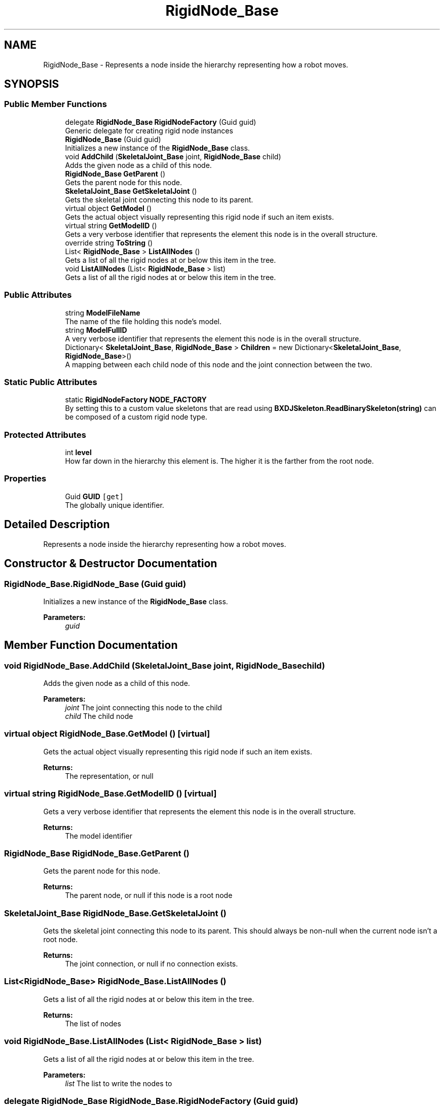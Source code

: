 .TH "RigidNode_Base" 3 "Wed Jul 19 2017" "SimulatorAPI" \" -*- nroff -*-
.ad l
.nh
.SH NAME
RigidNode_Base \- Represents a node inside the hierarchy representing how a robot moves\&.  

.SH SYNOPSIS
.br
.PP
.SS "Public Member Functions"

.in +1c
.ti -1c
.RI "delegate \fBRigidNode_Base\fP \fBRigidNodeFactory\fP (Guid guid)"
.br
.RI "Generic delegate for creating rigid node instances "
.ti -1c
.RI "\fBRigidNode_Base\fP (Guid guid)"
.br
.RI "Initializes a new instance of the \fBRigidNode_Base\fP class\&. "
.ti -1c
.RI "void \fBAddChild\fP (\fBSkeletalJoint_Base\fP joint, \fBRigidNode_Base\fP child)"
.br
.RI "Adds the given node as a child of this node\&. "
.ti -1c
.RI "\fBRigidNode_Base\fP \fBGetParent\fP ()"
.br
.RI "Gets the parent node for this node\&. "
.ti -1c
.RI "\fBSkeletalJoint_Base\fP \fBGetSkeletalJoint\fP ()"
.br
.RI "Gets the skeletal joint connecting this node to its parent\&. "
.ti -1c
.RI "virtual object \fBGetModel\fP ()"
.br
.RI "Gets the actual object visually representing this rigid node if such an item exists\&. "
.ti -1c
.RI "virtual string \fBGetModelID\fP ()"
.br
.RI "Gets a very verbose identifier that represents the element this node is in the overall structure\&. "
.ti -1c
.RI "override string \fBToString\fP ()"
.br
.ti -1c
.RI "List< \fBRigidNode_Base\fP > \fBListAllNodes\fP ()"
.br
.RI "Gets a list of all the rigid nodes at or below this item in the tree\&. "
.ti -1c
.RI "void \fBListAllNodes\fP (List< \fBRigidNode_Base\fP > list)"
.br
.RI "Gets a list of all the rigid nodes at or below this item in the tree\&. "
.in -1c
.SS "Public Attributes"

.in +1c
.ti -1c
.RI "string \fBModelFileName\fP"
.br
.RI "The name of the file holding this node's model\&. "
.ti -1c
.RI "string \fBModelFullID\fP"
.br
.RI "A very verbose identifier that represents the element this node is in the overall structure\&. "
.ti -1c
.RI "Dictionary< \fBSkeletalJoint_Base\fP, \fBRigidNode_Base\fP > \fBChildren\fP = new Dictionary<\fBSkeletalJoint_Base\fP, \fBRigidNode_Base\fP>()"
.br
.RI "A mapping between each child node of this node and the joint connection between the two\&. "
.in -1c
.SS "Static Public Attributes"

.in +1c
.ti -1c
.RI "static \fBRigidNodeFactory\fP \fBNODE_FACTORY\fP"
.br
.RI "By setting this to a custom value skeletons that are read using \fBBXDJSkeleton\&.ReadBinarySkeleton(string)\fP can be composed of a custom rigid node type\&. "
.in -1c
.SS "Protected Attributes"

.in +1c
.ti -1c
.RI "int \fBlevel\fP"
.br
.RI "How far down in the hierarchy this element is\&. The higher it is the farther from the root node\&. "
.in -1c
.SS "Properties"

.in +1c
.ti -1c
.RI "Guid \fBGUID\fP\fC [get]\fP"
.br
.RI "The globally unique identifier\&. "
.in -1c
.SH "Detailed Description"
.PP 
Represents a node inside the hierarchy representing how a robot moves\&. 


.SH "Constructor & Destructor Documentation"
.PP 
.SS "RigidNode_Base\&.RigidNode_Base (Guid guid)"

.PP
Initializes a new instance of the \fBRigidNode_Base\fP class\&. 
.PP
\fBParameters:\fP
.RS 4
\fIguid\fP 
.RE
.PP

.SH "Member Function Documentation"
.PP 
.SS "void RigidNode_Base\&.AddChild (\fBSkeletalJoint_Base\fP joint, \fBRigidNode_Base\fP child)"

.PP
Adds the given node as a child of this node\&. 
.PP
\fBParameters:\fP
.RS 4
\fIjoint\fP The joint connecting this node to the child
.br
\fIchild\fP The child node
.RE
.PP

.SS "virtual object RigidNode_Base\&.GetModel ()\fC [virtual]\fP"

.PP
Gets the actual object visually representing this rigid node if such an item exists\&. 
.PP
\fBReturns:\fP
.RS 4
The representation, or null
.RE
.PP

.SS "virtual string RigidNode_Base\&.GetModelID ()\fC [virtual]\fP"

.PP
Gets a very verbose identifier that represents the element this node is in the overall structure\&. 
.PP
\fBReturns:\fP
.RS 4
The model identifier
.RE
.PP

.SS "\fBRigidNode_Base\fP RigidNode_Base\&.GetParent ()"

.PP
Gets the parent node for this node\&. 
.PP
\fBReturns:\fP
.RS 4
The parent node, or null if this node is a root node
.RE
.PP

.SS "\fBSkeletalJoint_Base\fP RigidNode_Base\&.GetSkeletalJoint ()"

.PP
Gets the skeletal joint connecting this node to its parent\&. This should always be non-null when the current node isn't a root node\&. 
.PP
\fBReturns:\fP
.RS 4
The joint connection, or null if no connection exists\&.
.RE
.PP

.SS "List<\fBRigidNode_Base\fP> RigidNode_Base\&.ListAllNodes ()"

.PP
Gets a list of all the rigid nodes at or below this item in the tree\&. 
.PP
\fBReturns:\fP
.RS 4
The list of nodes
.RE
.PP

.SS "void RigidNode_Base\&.ListAllNodes (List< \fBRigidNode_Base\fP > list)"

.PP
Gets a list of all the rigid nodes at or below this item in the tree\&. 
.PP
\fBParameters:\fP
.RS 4
\fIlist\fP The list to write the nodes to
.RE
.PP

.SS "delegate \fBRigidNode_Base\fP RigidNode_Base\&.RigidNodeFactory (Guid guid)"

.PP
Generic delegate for creating rigid node instances 
.SH "Member Data Documentation"
.PP 
.SS "Dictionary<\fBSkeletalJoint_Base\fP, \fBRigidNode_Base\fP> RigidNode_Base\&.Children = new Dictionary<\fBSkeletalJoint_Base\fP, \fBRigidNode_Base\fP>()"

.PP
A mapping between each child node of this node and the joint connection between the two\&. 
.SS "int RigidNode_Base\&.level\fC [protected]\fP"

.PP
How far down in the hierarchy this element is\&. The higher it is the farther from the root node\&. 
.SS "string RigidNode_Base\&.ModelFileName"

.PP
The name of the file holding this node's model\&. 
.SS "string RigidNode_Base\&.ModelFullID"

.PP
A very verbose identifier that represents the element this node is in the overall structure\&. 
.SS "\fBRigidNodeFactory\fP RigidNode_Base\&.NODE_FACTORY\fC [static]\fP"
\fBInitial value:\fP
.PP
.nf
= delegate(Guid guid)
    {
        return new RigidNode_Base(guid);
    }
.fi
.PP
By setting this to a custom value skeletons that are read using \fBBXDJSkeleton\&.ReadBinarySkeleton(string)\fP can be composed of a custom rigid node type\&. 
.SH "Property Documentation"
.PP 
.SS "Guid RigidNode_Base\&.GUID\fC [get]\fP"

.PP
The globally unique identifier\&. 

.SH "Author"
.PP 
Generated automatically by Doxygen for SimulatorAPI from the source code\&.
